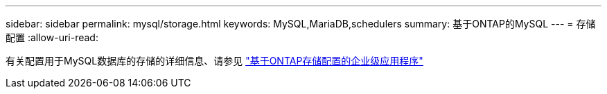 ---
sidebar: sidebar 
permalink: mysql/storage.html 
keywords: MySQL,MariaDB,schedulers 
summary: 基于ONTAP的MySQL 
---
= 存储配置
:allow-uri-read: 


[role="lead"]
有关配置用于MySQL数据库的存储的详细信息、请参见 link:../common/storage-configuration/overview.html["基于ONTAP存储配置的企业级应用程序"]
